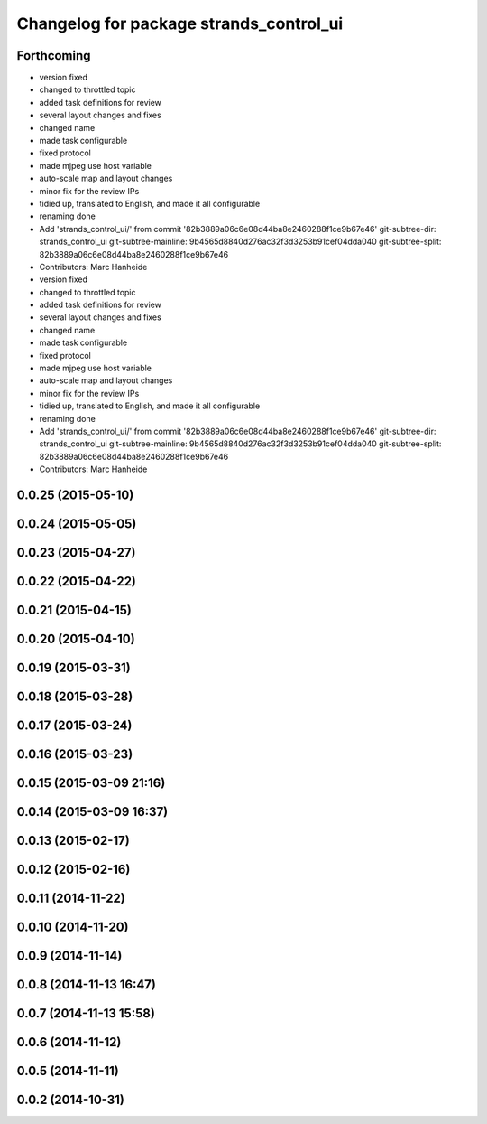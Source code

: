 ^^^^^^^^^^^^^^^^^^^^^^^^^^^^^^^^^^^^^^^^
Changelog for package strands_control_ui
^^^^^^^^^^^^^^^^^^^^^^^^^^^^^^^^^^^^^^^^

Forthcoming
-----------
* version fixed
* changed to throttled topic
* added task definitions for review
* several layout changes and fixes
* changed name
* made task configurable
* fixed protocol
* made mjpeg use host variable
* auto-scale map and layout changes
* minor fix for the review IPs
* tidied up, translated to English, and made it all configurable
* renaming done
* Add 'strands_control_ui/' from commit '82b3889a06c6e08d44ba8e2460288f1ce9b67e46'
  git-subtree-dir: strands_control_ui
  git-subtree-mainline: 9b4565d8840d276ac32f3d3253b91cef04dda040
  git-subtree-split: 82b3889a06c6e08d44ba8e2460288f1ce9b67e46
* Contributors: Marc Hanheide

* version fixed
* changed to throttled topic
* added task definitions for review
* several layout changes and fixes
* changed name
* made task configurable
* fixed protocol
* made mjpeg use host variable
* auto-scale map and layout changes
* minor fix for the review IPs
* tidied up, translated to English, and made it all configurable
* renaming done
* Add 'strands_control_ui/' from commit '82b3889a06c6e08d44ba8e2460288f1ce9b67e46'
  git-subtree-dir: strands_control_ui
  git-subtree-mainline: 9b4565d8840d276ac32f3d3253b91cef04dda040
  git-subtree-split: 82b3889a06c6e08d44ba8e2460288f1ce9b67e46
* Contributors: Marc Hanheide

0.0.25 (2015-05-10)
-------------------

0.0.24 (2015-05-05)
-------------------

0.0.23 (2015-04-27)
-------------------

0.0.22 (2015-04-22)
-------------------

0.0.21 (2015-04-15)
-------------------

0.0.20 (2015-04-10)
-------------------

0.0.19 (2015-03-31)
-------------------

0.0.18 (2015-03-28)
-------------------

0.0.17 (2015-03-24)
-------------------

0.0.16 (2015-03-23)
-------------------

0.0.15 (2015-03-09 21:16)
-------------------------

0.0.14 (2015-03-09 16:37)
-------------------------

0.0.13 (2015-02-17)
-------------------

0.0.12 (2015-02-16)
-------------------

0.0.11 (2014-11-22)
-------------------

0.0.10 (2014-11-20)
-------------------

0.0.9 (2014-11-14)
------------------

0.0.8 (2014-11-13 16:47)
------------------------

0.0.7 (2014-11-13 15:58)
------------------------

0.0.6 (2014-11-12)
------------------

0.0.5 (2014-11-11)
------------------

0.0.2 (2014-10-31)
------------------
